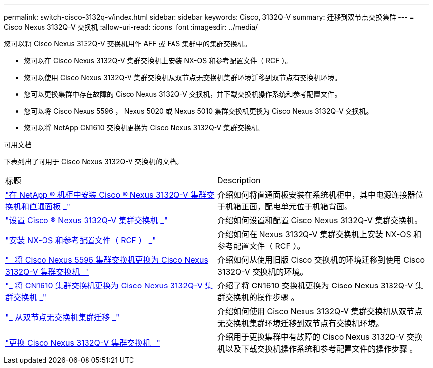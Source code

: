 ---
permalink: switch-cisco-3132q-v/index.html 
sidebar: sidebar 
keywords: Cisco, 3132Q-V 
summary: 迁移到双节点交换集群 
---
= Cisco Nexus 3132Q-V 交换机
:allow-uri-read: 
:icons: font
:imagesdir: ../media/


[role="lead"]
您可以将 Cisco Nexus 3132Q-V 交换机用作 AFF 或 FAS 集群中的集群交换机。

* 您可以在 Cisco Nexus 3132Q-V 集群交换机上安装 NX-OS 和参考配置文件（ RCF ）。
* 您可以使用 Cisco Nexus 3132Q-V 集群交换机从双节点无交换机集群环境迁移到双节点有交换机环境。
* 您可以更换集群中存在故障的 Cisco Nexus 3132Q-V 交换机，并下载交换机操作系统和参考配置文件。
* 您可以将 Cisco Nexus 5596 ， Nexus 5020 或 Nexus 5010 集群交换机更换为 Cisco Nexus 3132Q-V 交换机。
* 您可以将 NetApp CN1610 交换机更换为 Cisco Nexus 3132Q-V 集群交换机。


.可用文档
下表列出了可用于 Cisco Nexus 3132Q-V 交换机的文档。

|===


| 标题 | Description 


 a| 
https://docs.netapp.com/us-en/ontap-systems-switches/switch-cisco-3132q-v/task-install-a-cisco-nexus-3232c-cluster-switch-and-pass-through-panel-in-a-netapp-cabinet.html["在 NetApp ® 机柜中安装 Cisco ® Nexus 3132Q-V 集群交换机和直通面板 _"^]
 a| 
介绍如何将直通面板安装在系统机柜中，其中电源连接器位于机箱正面，配电单元位于机箱背面。



 a| 
https://docs.netapp.com/us-en/ontap-systems-switches/switch-cisco-9336c-fx2/setup-switches.html["设置 Cisco ® Nexus 3132Q-V 集群交换机 _"^]
 a| 
介绍如何设置和配置 Cisco Nexus 3132Q-V 集群交换机。



 a| 
https://docs.netapp.com/us-en/ontap-systems-switches/switch-cisco-3132q-v/task-install-nx-os-software-and-rcfs-on-cisco-nexus-3132q-v-cluster-switches.html["安装 NX-OS 和参考配置文件（ RCF ） _"^]
 a| 
介绍如何在 Nexus 3132Q-V 集群交换机上安装 NX-OS 和参考配置文件（ RCF ）。



 a| 
https://docs.netapp.com/us-en/ontap-systems-switches/switch-cisco-3132q-v/concept-migrate-from-a-cisco-5596-switch-to-a-cisco-nexus-3232c.html["_ 将 Cisco Nexus 5596 集群交换机更换为 Cisco Nexus 3132Q-V 集群交换机 _"^]
 a| 
介绍如何从使用旧版 Cisco 交换机的环境迁移到使用 Cisco 3132Q-V 交换机的环境。



 a| 
https://docs.netapp.com/us-en/ontap-systems-switches/switch-cisco-3132q-v/concept-migrate-a-cn1610-switch-to-a-cisco-nexus-3232c-cluster-switch.html["_ 将 CN1610 集群交换机更换为 Cisco Nexus 3132Q-V 集群交换机 _"^]
 a| 
介绍了将 CN1610 交换机更换为 Cisco Nexus 3132Q-V 集群交换机的操作步骤 。



 a| 
https://docs.netapp.com/us-en/ontap-systems-switches/switch-cisco-3132q-v/concept-migrate-from-a-two-node-switchless-cluster-to-a-cluster-with-cisco-nexus-3232c-cluster-switches.html["_ 从双节点无交换机集群迁移 _"^]
 a| 
介绍如何使用 Cisco Nexus 3132Q-V 集群交换机从双节点无交换机集群环境迁移到双节点有交换机环境。



 a| 
https://docs.netapp.com/us-en/ontap-systems-switches/switch-cisco-3132q-v/concept-replace-cisco-nexus-3132q-v-cluster-switches.html["更换 Cisco Nexus 3132Q-V 集群交换机 _"^]
 a| 
介绍用于更换集群中有故障的 Cisco Nexus 3132Q-V 交换机以及下载交换机操作系统和参考配置文件的操作步骤 。

|===